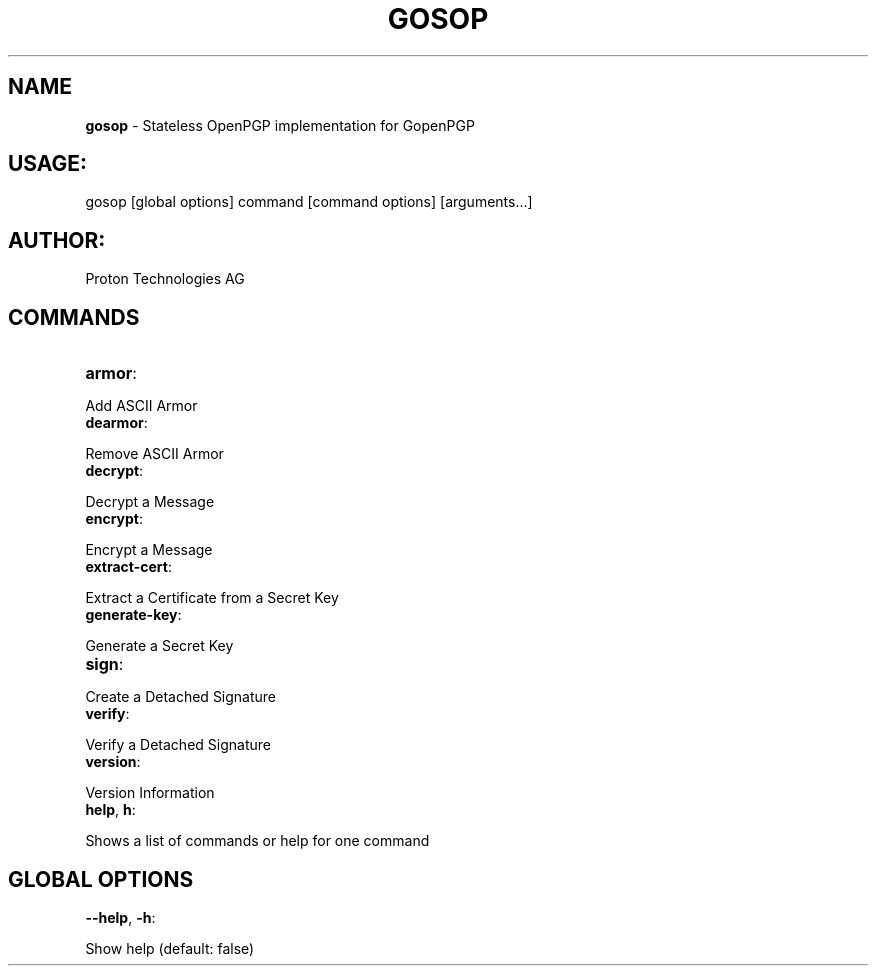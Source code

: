 .\" generated with Ronn-NG/v0.9.1
.\" http://github.com/apjanke/ronn-ng/tree/0.9.1
.TH "GOSOP" "1" "November 2022" ""
.SH "NAME"
\fBgosop\fR \- Stateless OpenPGP implementation for GopenPGP
.SH "USAGE:"
gosop [global options] command [command options] [arguments\|\.\|\.\|\.]
.SH "AUTHOR:"
Proton Technologies AG
.SH "COMMANDS"
.TP
\fBarmor\fR:

.P
Add ASCII Armor
.TP
\fBdearmor\fR:

.P
Remove ASCII Armor
.TP
\fBdecrypt\fR:

.P
Decrypt a Message
.TP
\fBencrypt\fR:

.P
Encrypt a Message
.TP
\fBextract\-cert\fR:

.P
Extract a Certificate from a Secret Key
.TP
\fBgenerate\-key\fR:

.P
Generate a Secret Key
.TP
\fBsign\fR:

.P
Create a Detached Signature
.TP
\fBverify\fR:

.P
Verify a Detached Signature
.TP
\fBversion\fR:

.P
Version Information
.TP
\fBhelp\fR, \fBh\fR:

.P
Shows a list of commands or help for one command
.SH "GLOBAL OPTIONS"
.TP
\fB\-\-help\fR, \fB\-h\fR:

.P
Show help (default: false)
